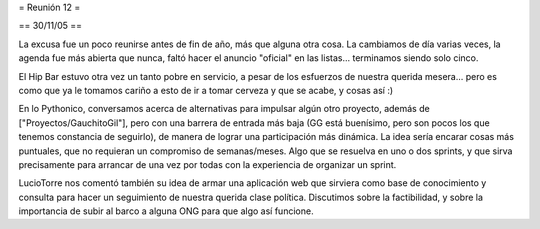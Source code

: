 = Reunión 12 =

== 30/11/05 ==

La excusa fue un poco reunirse antes de fin de año, más que alguna otra cosa. La cambiamos de día varias veces, la agenda fue más abierta que nunca, faltó hacer el anuncio "oficial" en las listas... terminamos siendo solo cinco.

El Hip Bar estuvo otra vez un tanto pobre en servicio, a pesar de los esfuerzos de nuestra querida mesera... pero es como que ya le tomamos
cariño a esto de ir a tomar cerveza y que se acabe, y cosas así :)

En lo Pythonico, conversamos acerca de alternativas para impulsar algún otro proyecto, además de ["Proyectos/GauchitoGil"], pero con una barrera
de entrada más baja (GG está buenísimo, pero son pocos los que tenemos constancia de seguirlo), de manera de lograr una participación más dinámica.
La idea sería encarar cosas más puntuales, que no requieran un compromiso de semanas/meses. Algo que se resuelva en uno o dos sprints, y que 
sirva precisamente para arrancar de una vez por todas con la experiencia de organizar un sprint.

LucioTorre nos comentó también su idea de armar una aplicación web que sirviera como base de conocimiento y consulta para hacer un seguimiento
de nuestra querida clase política. Discutimos sobre la factibilidad, y sobre la importancia de subir al barco a alguna ONG para que algo así
funcione.
